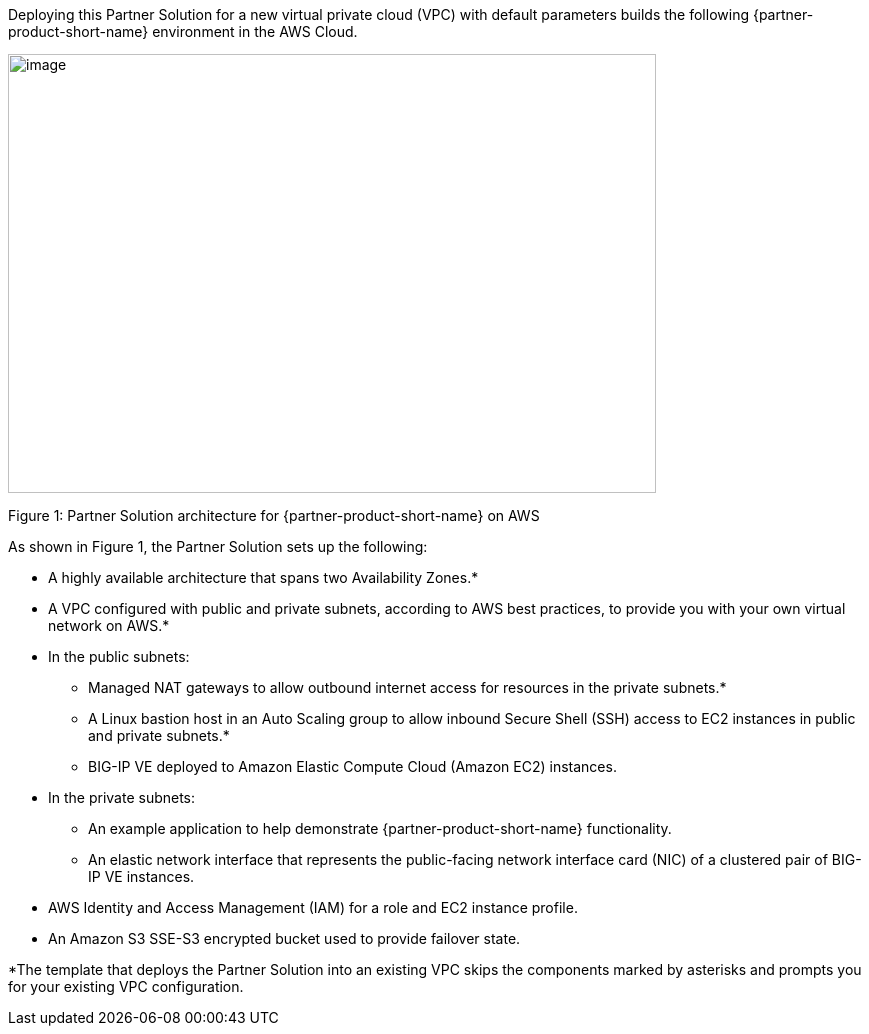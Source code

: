 :xrefstyle: short

Deploying this Partner Solution for a new virtual private cloud (VPC) with
default parameters builds the following {partner-product-short-name} environment in the
AWS Cloud.

// Replace this example diagram with your own. Send us your source PowerPoint file. Be sure to follow our guidelines here : http://(we should include these points on our contributors giude)
image::f5-big-ip-virtual-edition-architecture-diagram.png[image,width=648,height=439]

Figure 1: Partner Solution architecture for {partner-product-short-name} on AWS

As shown in Figure 1, the Partner Solution sets up the following:

* A highly available architecture that spans two Availability Zones.*
* A VPC configured with public and private subnets, according to AWS
best practices, to provide you with your own virtual network on AWS.*

* In the public subnets:

** Managed NAT gateways to allow outbound
internet access for resources in the private subnets.*
** A Linux bastion host in an Auto Scaling group to allow inbound Secure
Shell (SSH) access to EC2 instances in public and private subnets.*
** BIG-IP VE deployed to Amazon Elastic Compute Cloud (Amazon EC2) instances.

* In the private subnets:
// Add bullet points for any additional components that are included in the deployment. Make sure that the additional components are also represented in the architecture diagram.

** An example application to help demonstrate {partner-product-short-name} functionality.
** An elastic network interface that represents the public-facing network interface card (NIC) of a clustered pair of BIG-IP VE instances.

* AWS Identity and Access Management (IAM) for a role and EC2 instance profile.
* An Amazon S3 SSE-S3 encrypted bucket used to provide failover state.

*The template that deploys the Partner Solution into an existing VPC skips
the components marked by asterisks and prompts you for your existing VPC
configuration.
